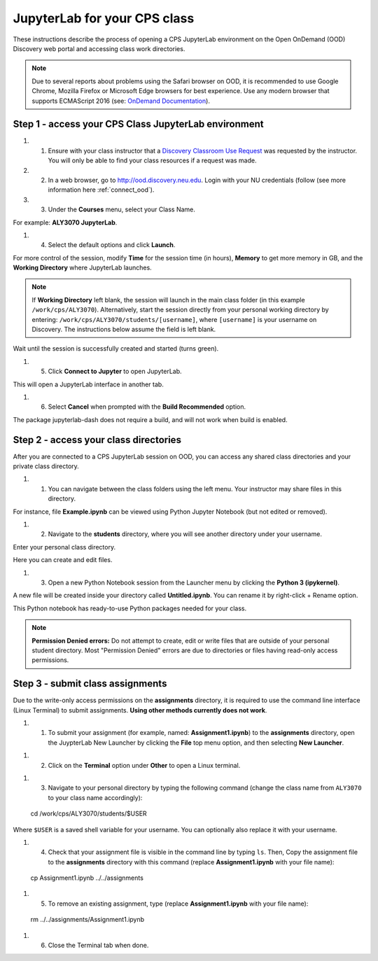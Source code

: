 .. _access_ood:

******************************
JupyterLab for your CPS class
******************************
These instructions describe the process of opening a CPS JupyterLab environment on the Open OnDemand (OOD) Discovery web portal and accessing class work directories.

.. note::
   Due to several reports about problems using the Safari browser on OOD, it is recommended to use Google Chrome, Mozilla Firefox or Microsoft Edge browsers for best experience. Use any modern browser that supports ECMAScript 2016 (see: `OnDemand Documentation <https://osc.github.io/ood-documentation/latest/requirements.html#browser-requirements>`_).  

Step 1 - access your CPS Class JupyterLab environment
=====================================================
#. 1. Ensure with your class instructor that a `Discovery Classroom Use Request <https://bit.ly/NURC-Classroom>`_ was requested by the instructor. You will only be able to find your class resources if a request was made. 

#. 2. In a web browser, go to http://ood.discovery.neu.edu. Login with your NU credentials (follow (see more information here :ref:`connect_ood`).

#. 3. Under the **Courses** menu, select your Class Name.

.. image:: /images/cps-ood-menu.png
 :width: 400
 :alt: A menu dropdown list of classes, with a CPS ALY3070 class highlighted.

For example: **ALY3070 JupyterLab**.

#. 4. Select the default options and click **Launch**.

.. image:: /images/cps-ood-jupyterform.png
 :width: 400
 :alt: A form of the cps jupyterlab options.

For more control of the session, modify **Time** for the session time (in hours), **Memory** to get more memory in GB, and the **Working Directory** where JupyterLab launches.

.. note::
   If **Working Directory** left blank, the session will launch in the main class folder (in this example ``/work/cps/ALY3070``). Alternatively, start the session directly from your personal working directory by entering: ``/work/cps/ALY3070/students/[username]``, where ``[username]`` is your username on Discovery. The instructions below assume the field is left blank. 

Wait until the session is successfully created and started (turns green).

#. 5. Click **Connect to Jupyter** to open JupyterLab.
 
.. image:: /images/cps-ood-jupyterlab-start-session.png
 :width: 400
 :alt: session created view. 

This will open a JupyterLab interface in another tab.

#. 6. Select **Cancel** when prompted with the **Build Recommended** option. 

.. image:: /images/cps-ood-build-window.png
 :width: 400
 :alt: build window view.

The package jupyterlab-dash does not require a build, and will not work when build is enabled.

Step 2 - access your class directories
=======================================
After you are connected to a CPS JupyterLab session on OOD, you can access any shared class directories and your private class directory.

#. 1. You can navigate between the class folders using the left menu. Your instructor may share files in this directory.

.. image:: /images/cps-ood-jupyterlab-folders-view.png
 :width: 400
 :alt: show files.

For instance, file **Example.ipynb** can be viewed using Python Jupyter Notebook (but not edited or removed).

#. 2. Navigate to the **students** directory, where you will see another directory under your username.

.. image:: /images/cps-ood-jupyterlab-students-folder.png
 :width: 400
 :alt: show students folder.

Enter your personal class directory.

.. image:: /images/cps-ood-jupyterlab-username-folder.png
 :width: 400
 :alt: show inside username folder.

Here you can create and edit files. 

#. 3. Open a new Python Notebook session from the Launcher menu by clicking the **Python 3 (ipykernel)**. 

.. image:: /images/cps-ood-jupyterlab-ipykernel-launcher.png
 :width: 400
 :alt: show inside ipykernel.

A new file will be created inside your directory called **Untitled.ipynb**. You can rename it by right-click + Rename option. 

.. image:: /images/cps-ood-jupyterlab-ipykernel.png
 :width: 400
 :alt: show inside ipykernel.

This Python notebook has ready-to-use Python packages needed for your class.

.. note:: 
  **Permission Denied errors:**
  Do not attempt to create, edit or write files that are outside of your personal student directory. Most "Permission Denied" errors are due to directories or files having read-only access permissions. 

Step 3 - submit class assignments
=================================
Due to the write-only access permissions on the **assignments** directory, it is required to use the command line interface (Linux Terminal) to submit assignments. **Using other methods currently does not work**.

#. 1. To submit your assignment (for example, named: **Assignment1.ipynb**) to the **assignments** directory, open the JuypterLab New Launcher by clicking the **File** top menu option, and then selecting **New Launcher**.

.. image:: /images/cps-ood-jupyterlab-new-launcher.png
 :width: 400
 :alt: open new launcher.

#. 2. Click on the **Terminal** option under **Other** to open a Linux terminal.

.. image:: /images/cps-ood-jupyterlab-open-terminal.png
 :width: 400
 :alt: open terminal.

#. 3. Navigate to your personal directory by typing the following command (change the class name from ``ALY3070`` to your class name accordingly)::

 cd /work/cps/ALY3070/students/$USER

Where ``$USER`` is a saved shell variable for your username. You can optionally also replace it with your username.

#. 4. Check that your assignment file is visible in the command line by typing ``ls``. Then, Copy the assignment file to the **assignments** directory with this command (replace **Assignment1.ipynb** with your file name)::

 cp Assignment1.ipynb ../../assignments

#. 5. To remove an existing assignment, type (replace **Assignment1.ipynb** with your file name)::

 rm ../../assignments/Assignment1.ipynb

#. 6. Close the Terminal tab when done.

.. image:: /images/cps-ood-commandline.png
 :width: 400
 :alt: commandline commands.

